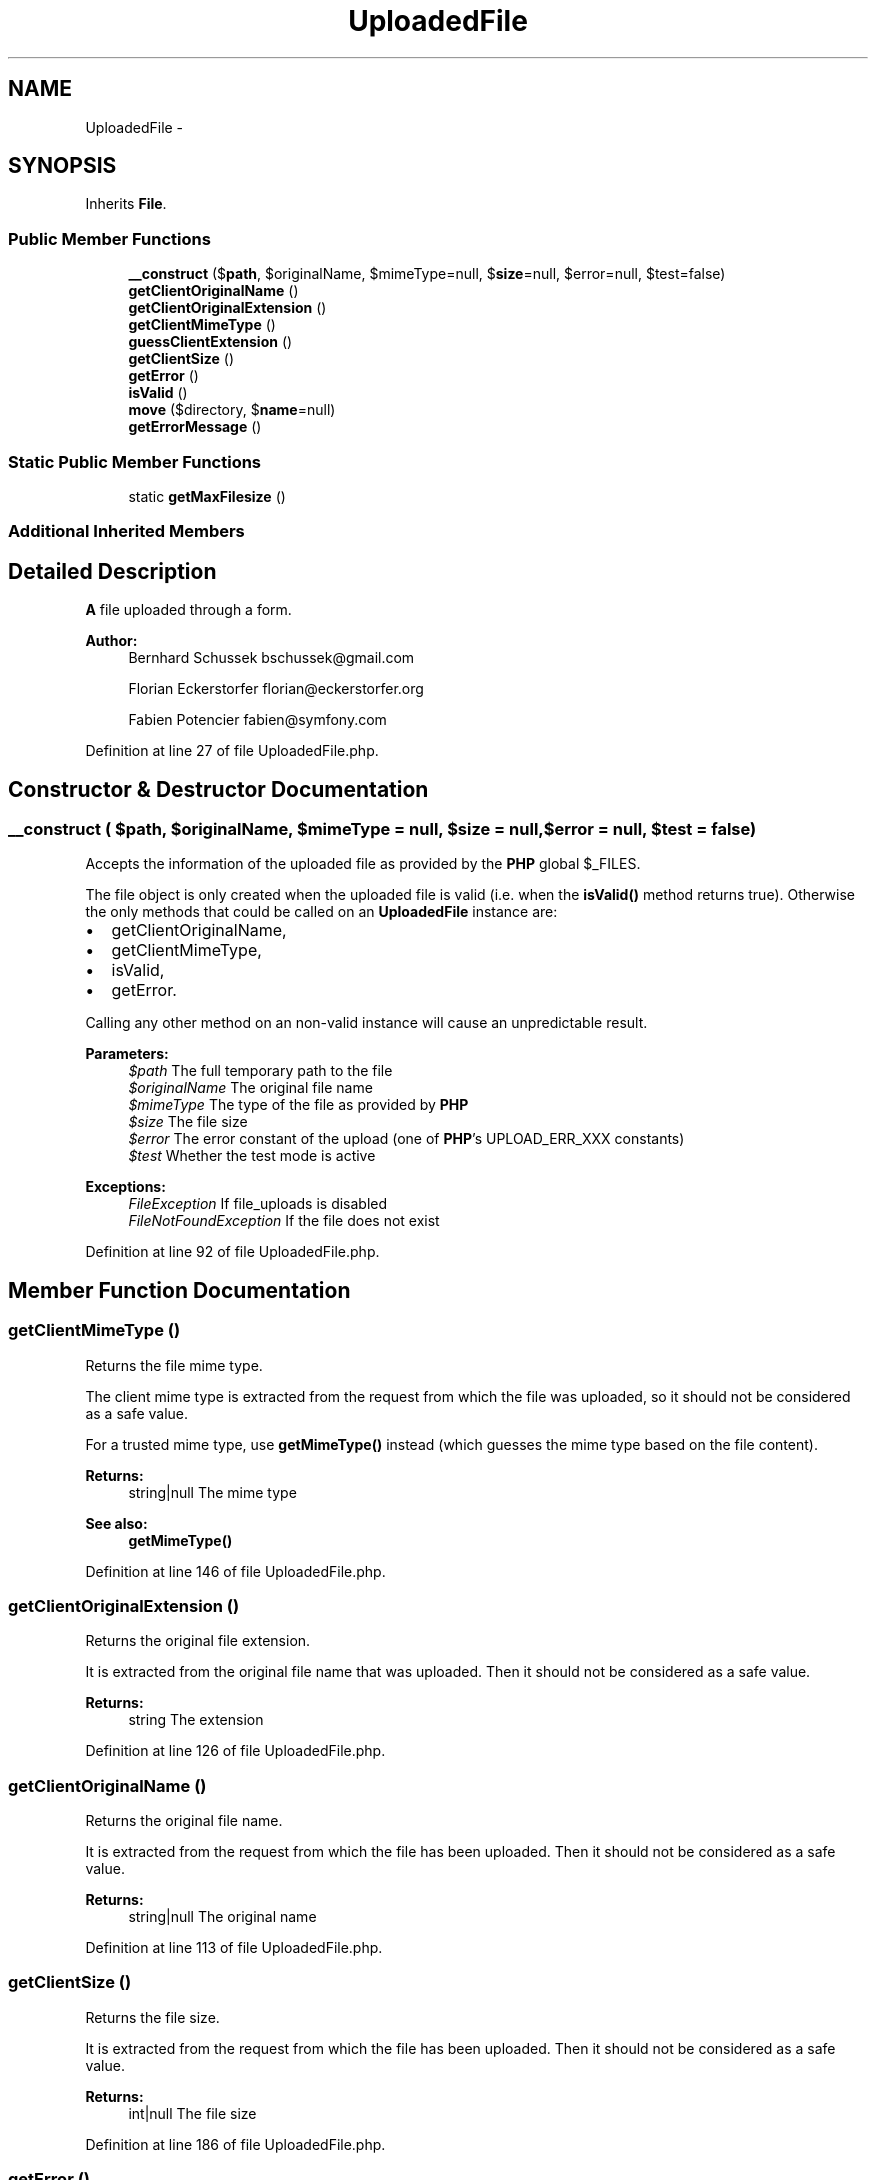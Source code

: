 .TH "UploadedFile" 3 "Tue Apr 14 2015" "Version 1.0" "VirtualSCADA" \" -*- nroff -*-
.ad l
.nh
.SH NAME
UploadedFile \- 
.SH SYNOPSIS
.br
.PP
.PP
Inherits \fBFile\fP\&.
.SS "Public Member Functions"

.in +1c
.ti -1c
.RI "\fB__construct\fP ($\fBpath\fP, $originalName, $mimeType=null, $\fBsize\fP=null, $error=null, $test=false)"
.br
.ti -1c
.RI "\fBgetClientOriginalName\fP ()"
.br
.ti -1c
.RI "\fBgetClientOriginalExtension\fP ()"
.br
.ti -1c
.RI "\fBgetClientMimeType\fP ()"
.br
.ti -1c
.RI "\fBguessClientExtension\fP ()"
.br
.ti -1c
.RI "\fBgetClientSize\fP ()"
.br
.ti -1c
.RI "\fBgetError\fP ()"
.br
.ti -1c
.RI "\fBisValid\fP ()"
.br
.ti -1c
.RI "\fBmove\fP ($directory, $\fBname\fP=null)"
.br
.ti -1c
.RI "\fBgetErrorMessage\fP ()"
.br
.in -1c
.SS "Static Public Member Functions"

.in +1c
.ti -1c
.RI "static \fBgetMaxFilesize\fP ()"
.br
.in -1c
.SS "Additional Inherited Members"
.SH "Detailed Description"
.PP 
\fBA\fP file uploaded through a form\&.
.PP
\fBAuthor:\fP
.RS 4
Bernhard Schussek bschussek@gmail.com 
.PP
Florian Eckerstorfer florian@eckerstorfer.org 
.PP
Fabien Potencier fabien@symfony.com
.RE
.PP

.PP
Definition at line 27 of file UploadedFile\&.php\&.
.SH "Constructor & Destructor Documentation"
.PP 
.SS "__construct ( $path,  $originalName,  $mimeType = \fCnull\fP,  $size = \fCnull\fP,  $error = \fCnull\fP,  $test = \fCfalse\fP)"
Accepts the information of the uploaded file as provided by the \fBPHP\fP global $_FILES\&.
.PP
The file object is only created when the uploaded file is valid (i\&.e\&. when the \fBisValid()\fP method returns true)\&. Otherwise the only methods that could be called on an \fBUploadedFile\fP instance are:
.PP
.IP "\(bu" 2
getClientOriginalName,
.IP "\(bu" 2
getClientMimeType,
.IP "\(bu" 2
isValid,
.IP "\(bu" 2
getError\&.
.PP
.PP
Calling any other method on an non-valid instance will cause an unpredictable result\&.
.PP
\fBParameters:\fP
.RS 4
\fI$path\fP The full temporary path to the file 
.br
\fI$originalName\fP The original file name 
.br
\fI$mimeType\fP The type of the file as provided by \fBPHP\fP 
.br
\fI$size\fP The file size 
.br
\fI$error\fP The error constant of the upload (one of \fBPHP\fP's UPLOAD_ERR_XXX constants) 
.br
\fI$test\fP Whether the test mode is active
.RE
.PP
\fBExceptions:\fP
.RS 4
\fIFileException\fP If file_uploads is disabled 
.br
\fIFileNotFoundException\fP If the file does not exist
.RE
.PP

.PP
Definition at line 92 of file UploadedFile\&.php\&.
.SH "Member Function Documentation"
.PP 
.SS "getClientMimeType ()"
Returns the file mime type\&.
.PP
The client mime type is extracted from the request from which the file was uploaded, so it should not be considered as a safe value\&.
.PP
For a trusted mime type, use \fBgetMimeType()\fP instead (which guesses the mime type based on the file content)\&.
.PP
\fBReturns:\fP
.RS 4
string|null The mime type
.RE
.PP
\fBSee also:\fP
.RS 4
\fBgetMimeType()\fP
.RE
.PP

.PP
Definition at line 146 of file UploadedFile\&.php\&.
.SS "getClientOriginalExtension ()"
Returns the original file extension\&.
.PP
It is extracted from the original file name that was uploaded\&. Then it should not be considered as a safe value\&.
.PP
\fBReturns:\fP
.RS 4
string The extension 
.RE
.PP

.PP
Definition at line 126 of file UploadedFile\&.php\&.
.SS "getClientOriginalName ()"
Returns the original file name\&.
.PP
It is extracted from the request from which the file has been uploaded\&. Then it should not be considered as a safe value\&.
.PP
\fBReturns:\fP
.RS 4
string|null The original name
.RE
.PP

.PP
Definition at line 113 of file UploadedFile\&.php\&.
.SS "getClientSize ()"
Returns the file size\&.
.PP
It is extracted from the request from which the file has been uploaded\&. Then it should not be considered as a safe value\&.
.PP
\fBReturns:\fP
.RS 4
int|null The file size
.RE
.PP

.PP
Definition at line 186 of file UploadedFile\&.php\&.
.SS "getError ()"
Returns the upload error\&.
.PP
If the upload was successful, the constant UPLOAD_ERR_OK is returned\&. Otherwise one of the other UPLOAD_ERR_XXX constants is returned\&.
.PP
\fBReturns:\fP
.RS 4
int The upload error
.RE
.PP

.PP
Definition at line 201 of file UploadedFile\&.php\&.
.SS "getErrorMessage ()"
Returns an informative upload error message\&.
.PP
\fBReturns:\fP
.RS 4
string The error message regarding the specified error code 
.RE
.PP

.PP
Definition at line 291 of file UploadedFile\&.php\&.
.SS "static getMaxFilesize ()\fC [static]\fP"
Returns the maximum size of an uploaded file as configured in php\&.ini\&.
.PP
\fBReturns:\fP
.RS 4
int The maximum size of an uploaded file in bytes 
.RE
.PP

.PP
Definition at line 259 of file UploadedFile\&.php\&.
.SS "guessClientExtension ()"
Returns the extension based on the client mime type\&.
.PP
If the mime type is unknown, returns null\&.
.PP
This method uses the mime type as guessed by \fBgetClientMimeType()\fP to guess the file extension\&. As such, the extension returned by this method cannot be trusted\&.
.PP
For a trusted extension, use \fBguessExtension()\fP instead (which guesses the extension based on the guessed mime type for the file)\&.
.PP
\fBReturns:\fP
.RS 4
string|null The guessed extension or null if it cannot be guessed
.RE
.PP
\fBSee also:\fP
.RS 4
\fBguessExtension()\fP 
.PP
\fBgetClientMimeType()\fP 
.RE
.PP

.PP
Definition at line 168 of file UploadedFile\&.php\&.
.SS "isValid ()"
Returns whether the file was uploaded successfully\&.
.PP
\fBReturns:\fP
.RS 4
bool True if the file has been uploaded with HTTP and no error occurred\&.
.RE
.PP

.PP
Definition at line 213 of file UploadedFile\&.php\&.
.SS "move ( $directory,  $name = \fCnull\fP)"
Moves the file to a new location\&.
.PP
\fBParameters:\fP
.RS 4
\fI$directory\fP The destination folder 
.br
\fI$name\fP The new file name
.RE
.PP
\fBReturns:\fP
.RS 4
\fBFile\fP \fBA\fP \fBFile\fP object representing the new file
.RE
.PP
\fBExceptions:\fP
.RS 4
\fIFileException\fP if, for any reason, the file could not have been moved
.RE
.PP

.PP
Definition at line 232 of file UploadedFile\&.php\&.

.SH "Author"
.PP 
Generated automatically by Doxygen for VirtualSCADA from the source code\&.
